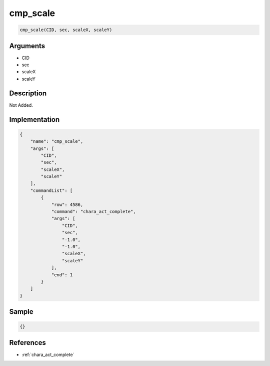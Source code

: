 .. _cmp_scale:

cmp_scale
========================

.. code-block:: text

	cmp_scale(CID, sec, scaleX, scaleY)


Arguments
------------

* CID
* sec
* scaleX
* scaleY

Description
-------------

Not Added.

Implementation
-------------

.. code-block:: json

	{
	    "name": "cmp_scale",
	    "args": [
	        "CID",
	        "sec",
	        "scaleX",
	        "scaleY"
	    ],
	    "commandList": [
	        {
	            "row": 4586,
	            "command": "chara_act_complete",
	            "args": [
	                "CID",
	                "sec",
	                "-1.0",
	                "-1.0",
	                "scaleX",
	                "scaleY"
	            ],
	            "end": 1
	        }
	    ]
	}

Sample
-------------

.. code-block:: json

	{}

References
-------------
* :ref:`chara_act_complete`

